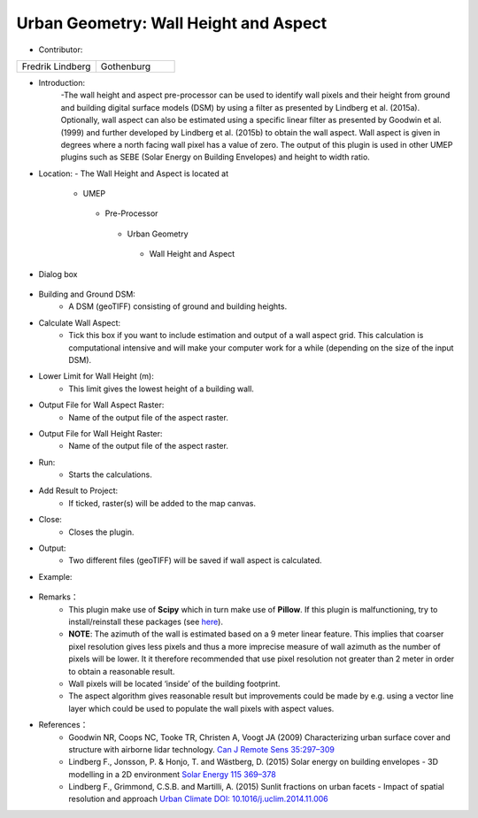 
Urban Geometry: Wall Height and Aspect
~~~~~~~~~~~~~~~~~~~~~~~~~~~~~~~~~~~~~~

* Contributor:
.. list-table::
   :widths: 50 50
   :header-rows: 0

   * - Fredrik Lindberg
     - Gothenburg


* Introduction:
    -The wall height and aspect pre-processor can be used to identify wall pixels and their height from ground and building digital surface models (DSM) by using a filter as presented by Lindberg et al. (2015a). Optionally, wall aspect can also be estimated using a specific linear filter as presented by Goodwin et al. (1999) and further developed by Lindberg et al. (2015b) to obtain the wall aspect. Wall aspect is given in degrees where a north facing wall pixel has a value of zero. The output of this plugin is used in other UMEP plugins such as SEBE (Solar Energy on Building Envelopes) and height to width ratio.

* Location:
  - The Wall Height and Aspect is located at
      -  UMEP
        -  Pre-Processor
          -  Urban Geometry
            -  Wall Height and Aspect

* Dialog box
    .. figure:: /images/WallHeight.png

* Building and Ground DSM:
     - A DSM (geoTIFF) consisting of ground and building heights.

* Calculate Wall Aspect:
     - Tick this box if you want to include estimation and output of a wall aspect grid. This calculation is computational intensive and will make your computer work for a while (depending on the size of the input DSM).

* Lower Limit for Wall Height (m):
     - This limit gives the lowest height of a building wall.

* Output File for Wall Aspect Raster:
     -  Name of the output file of the aspect raster.

* Output File for Wall Height Raster:
     -  Name of the output file of the aspect raster.

* Run:
     - Starts the calculations.

* Add Result to Project:
     - If ticked, raster(s) will be added to the map canvas.

* Close:
     - Closes the plugin.

* Output:
     -  Two different files (geoTIFF) will be saved if wall aspect is calculated.

* Example:
    .. figure:: /images/Output_Wall_Height.jpg

* Remarks：
          - This plugin make use of **Scipy** which in turn make use of **Pillow**. If this plugin is malfunctioning, try to install/reinstall these packages (see `here <http://www.urban-climate.net/umep/UMEP_Manual#Adding_missing_Python_libraries_and_other_OSGeo_functionalities>`__).
          -  **NOTE**: The azimuth of the wall is estimated based on a 9 meter linear feature. This implies that coarser pixel resolution gives less pixels and thus a more imprecise measure of wall azimuth as the number of pixels will be lower. It it therefore recommended that use pixel resolution not greater than 2 meter in order to obtain a reasonable result.
          -  Wall pixels will be located ‘inside’ of the building footprint.
          -  The aspect algorithm gives reasonable result but improvements could be made by e.g. using a vector line layer which could be used to populate the wall pixels with aspect values.

* References：
          -  Goodwin NR, Coops NC, Tooke TR, Christen A, Voogt JA (2009) Characterizing urban surface cover and structure with airborne lidar technology. `Can J Remote Sens 35:297–309 <http://www.tandfonline.com/doi/abs/10.5589/m09-015>`__
          -  Lindberg F., Jonsson, P. & Honjo, T. and Wästberg, D. (2015) Solar energy on building envelopes - 3D modelling in a 2D environment `Solar Energy 115 369–378 <http://www.sciencedirect.com/science/article/pii/S0038092X15001164>`__
          -  Lindberg F., Grimmond, C.S.B. and Martilli, A. (2015) Sunlit fractions on urban facets - Impact of spatial resolution and approach `Urban Climate DOI: 10.1016/j.uclim.2014.11.006 <http://www.sciencedirect.com/science/article/pii/S221209551400090X>`__
